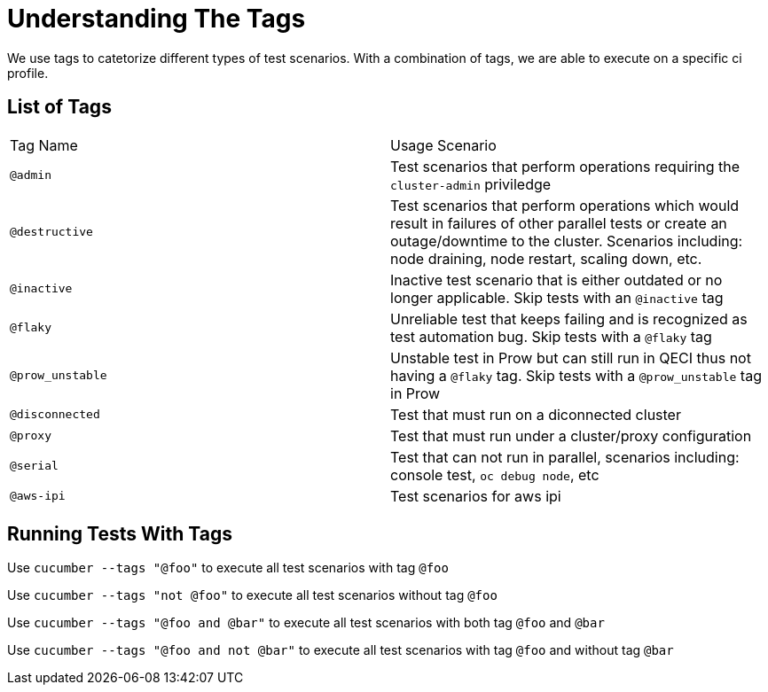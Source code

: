 = Understanding The Tags

We use tags to catetorize different types of test scenarios. With a combination of tags, we are able to execute on a specific ci profile.

== List of Tags

[cols=2]
|===
|Tag Name
|Usage Scenario

|`@admin`
|Test scenarios that perform operations requiring the `cluster-admin` priviledge

|`@destructive`
|Test scenarios that perform operations which would result in failures of other parallel tests or create an outage/downtime to the cluster. Scenarios including: node draining, node restart, scaling down, etc.

|`@inactive`
|Inactive test scenario that is either outdated or no longer applicable. Skip tests with an `@inactive` tag

|`@flaky`
|Unreliable test that keeps failing and is recognized as test automation bug. Skip tests with a `@flaky` tag

|`@prow_unstable`
|Unstable test in Prow but can still run in QECI thus not having a `@flaky` tag. Skip tests with a `@prow_unstable` tag in Prow

|`@disconnected`
|Test that must run on a diconnected cluster

|`@proxy`
|Test that must run under a cluster/proxy configuration

|`@serial`
|Test that can not run in parallel, scenarios including: console test, `oc debug node`, etc

|`@aws-ipi`
|Test scenarios for aws ipi

|===

== Running Tests With Tags

Use `cucumber --tags "@foo"` to execute all test scenarios with tag `@foo`

Use `cucumber --tags "not @foo"` to execute all test scenarios without tag `@foo`

Use `cucumber --tags "@foo and @bar"` to execute all test scenarios with both tag `@foo` and `@bar`

Use `cucumber --tags "@foo and not @bar"` to execute all test scenarios with tag `@foo` and without tag `@bar`

